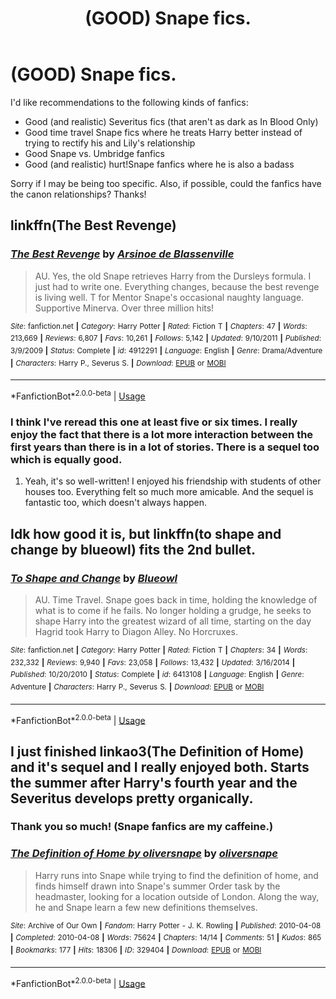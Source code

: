 #+TITLE: (GOOD) Snape fics.

* (GOOD) Snape fics.
:PROPERTIES:
:Author: SpaceDudetteYT
:Score: 1
:DateUnix: 1590257809.0
:DateShort: 2020-May-23
:FlairText: Recommendation
:END:
I'd like recommendations to the following kinds of fanfics:

- Good (and realistic) Severitus fics (that aren't as dark as In Blood Only)
- Good time travel Snape fics where he treats Harry better instead of trying to rectify his and Lily's relationship
- Good Snape vs. Umbridge fanfics
- Good (and realistic) hurt!Snape fanfics where he is also a badass

Sorry if I may be being too specific. Also, if possible, could the fanfics have the canon relationships? Thanks!


** linkffn(The Best Revenge)
:PROPERTIES:
:Author: sailingg
:Score: 2
:DateUnix: 1590262160.0
:DateShort: 2020-May-23
:END:

*** [[https://www.fanfiction.net/s/4912291/1/][*/The Best Revenge/*]] by [[https://www.fanfiction.net/u/352534/Arsinoe-de-Blassenville][/Arsinoe de Blassenville/]]

#+begin_quote
  AU. Yes, the old Snape retrieves Harry from the Dursleys formula. I just had to write one. Everything changes, because the best revenge is living well. T for Mentor Snape's occasional naughty language. Supportive Minerva. Over three million hits!
#+end_quote

^{/Site/:} ^{fanfiction.net} ^{*|*} ^{/Category/:} ^{Harry} ^{Potter} ^{*|*} ^{/Rated/:} ^{Fiction} ^{T} ^{*|*} ^{/Chapters/:} ^{47} ^{*|*} ^{/Words/:} ^{213,669} ^{*|*} ^{/Reviews/:} ^{6,807} ^{*|*} ^{/Favs/:} ^{10,261} ^{*|*} ^{/Follows/:} ^{5,142} ^{*|*} ^{/Updated/:} ^{9/10/2011} ^{*|*} ^{/Published/:} ^{3/9/2009} ^{*|*} ^{/Status/:} ^{Complete} ^{*|*} ^{/id/:} ^{4912291} ^{*|*} ^{/Language/:} ^{English} ^{*|*} ^{/Genre/:} ^{Drama/Adventure} ^{*|*} ^{/Characters/:} ^{Harry} ^{P.,} ^{Severus} ^{S.} ^{*|*} ^{/Download/:} ^{[[http://www.ff2ebook.com/old/ffn-bot/index.php?id=4912291&source=ff&filetype=epub][EPUB]]} ^{or} ^{[[http://www.ff2ebook.com/old/ffn-bot/index.php?id=4912291&source=ff&filetype=mobi][MOBI]]}

--------------

*FanfictionBot*^{2.0.0-beta} | [[https://github.com/tusing/reddit-ffn-bot/wiki/Usage][Usage]]
:PROPERTIES:
:Author: FanfictionBot
:Score: 1
:DateUnix: 1590262207.0
:DateShort: 2020-May-24
:END:


*** I think I've reread this one at least five or six times. I really enjoy the fact that there is a lot more interaction between the first years than there is in a lot of stories. There is a sequel too which is equally good.
:PROPERTIES:
:Author: Buffy11bnl
:Score: 1
:DateUnix: 1590289049.0
:DateShort: 2020-May-24
:END:

**** Yeah, it's so well-written! I enjoyed his friendship with students of other houses too. Everything felt so much more amicable. And the sequel is fantastic too, which doesn't always happen.
:PROPERTIES:
:Author: sailingg
:Score: 2
:DateUnix: 1590293182.0
:DateShort: 2020-May-24
:END:


** Idk how good it is, but linkffn(to shape and change by blueowl) fits the 2nd bullet.
:PROPERTIES:
:Author: Ash_Lestrange
:Score: 1
:DateUnix: 1590259152.0
:DateShort: 2020-May-23
:END:

*** [[https://www.fanfiction.net/s/6413108/1/][*/To Shape and Change/*]] by [[https://www.fanfiction.net/u/1201799/Blueowl][/Blueowl/]]

#+begin_quote
  AU. Time Travel. Snape goes back in time, holding the knowledge of what is to come if he fails. No longer holding a grudge, he seeks to shape Harry into the greatest wizard of all time, starting on the day Hagrid took Harry to Diagon Alley. No Horcruxes.
#+end_quote

^{/Site/:} ^{fanfiction.net} ^{*|*} ^{/Category/:} ^{Harry} ^{Potter} ^{*|*} ^{/Rated/:} ^{Fiction} ^{T} ^{*|*} ^{/Chapters/:} ^{34} ^{*|*} ^{/Words/:} ^{232,332} ^{*|*} ^{/Reviews/:} ^{9,940} ^{*|*} ^{/Favs/:} ^{23,058} ^{*|*} ^{/Follows/:} ^{13,432} ^{*|*} ^{/Updated/:} ^{3/16/2014} ^{*|*} ^{/Published/:} ^{10/20/2010} ^{*|*} ^{/Status/:} ^{Complete} ^{*|*} ^{/id/:} ^{6413108} ^{*|*} ^{/Language/:} ^{English} ^{*|*} ^{/Genre/:} ^{Adventure} ^{*|*} ^{/Characters/:} ^{Harry} ^{P.,} ^{Severus} ^{S.} ^{*|*} ^{/Download/:} ^{[[http://www.ff2ebook.com/old/ffn-bot/index.php?id=6413108&source=ff&filetype=epub][EPUB]]} ^{or} ^{[[http://www.ff2ebook.com/old/ffn-bot/index.php?id=6413108&source=ff&filetype=mobi][MOBI]]}

--------------

*FanfictionBot*^{2.0.0-beta} | [[https://github.com/tusing/reddit-ffn-bot/wiki/Usage][Usage]]
:PROPERTIES:
:Author: FanfictionBot
:Score: 1
:DateUnix: 1590259210.0
:DateShort: 2020-May-23
:END:


** I just finished linkao3(The Definition of Home) and it's sequel and I really enjoyed both. Starts the summer after Harry's fourth year and the Severitus develops pretty organically.
:PROPERTIES:
:Author: Buffy11bnl
:Score: 1
:DateUnix: 1590289286.0
:DateShort: 2020-May-24
:END:

*** Thank you so much! (Snape fanfics are my caffeine.)
:PROPERTIES:
:Author: SpaceDudetteYT
:Score: 2
:DateUnix: 1590289439.0
:DateShort: 2020-May-24
:END:


*** [[https://archiveofourown.org/works/329404][*/The Definition of Home by oliversnape/*]] by [[https://www.archiveofourown.org/users/oliversnape/pseuds/oliversnape][/oliversnape/]]

#+begin_quote
  Harry runs into Snape while trying to find the definition of home, and finds himself drawn into Snape's summer Order task by the headmaster, looking for a location outside of London. Along the way, he and Snape learn a few new definitions themselves.
#+end_quote

^{/Site/:} ^{Archive} ^{of} ^{Our} ^{Own} ^{*|*} ^{/Fandom/:} ^{Harry} ^{Potter} ^{-} ^{J.} ^{K.} ^{Rowling} ^{*|*} ^{/Published/:} ^{2010-04-08} ^{*|*} ^{/Completed/:} ^{2010-04-08} ^{*|*} ^{/Words/:} ^{75624} ^{*|*} ^{/Chapters/:} ^{14/14} ^{*|*} ^{/Comments/:} ^{51} ^{*|*} ^{/Kudos/:} ^{865} ^{*|*} ^{/Bookmarks/:} ^{177} ^{*|*} ^{/Hits/:} ^{18306} ^{*|*} ^{/ID/:} ^{329404} ^{*|*} ^{/Download/:} ^{[[https://archiveofourown.org/downloads/329404/The%20Definition%20of%20Home.epub?updated_at=1387489292][EPUB]]} ^{or} ^{[[https://archiveofourown.org/downloads/329404/The%20Definition%20of%20Home.mobi?updated_at=1387489292][MOBI]]}

--------------

*FanfictionBot*^{2.0.0-beta} | [[https://github.com/tusing/reddit-ffn-bot/wiki/Usage][Usage]]
:PROPERTIES:
:Author: FanfictionBot
:Score: 1
:DateUnix: 1590289308.0
:DateShort: 2020-May-24
:END:
